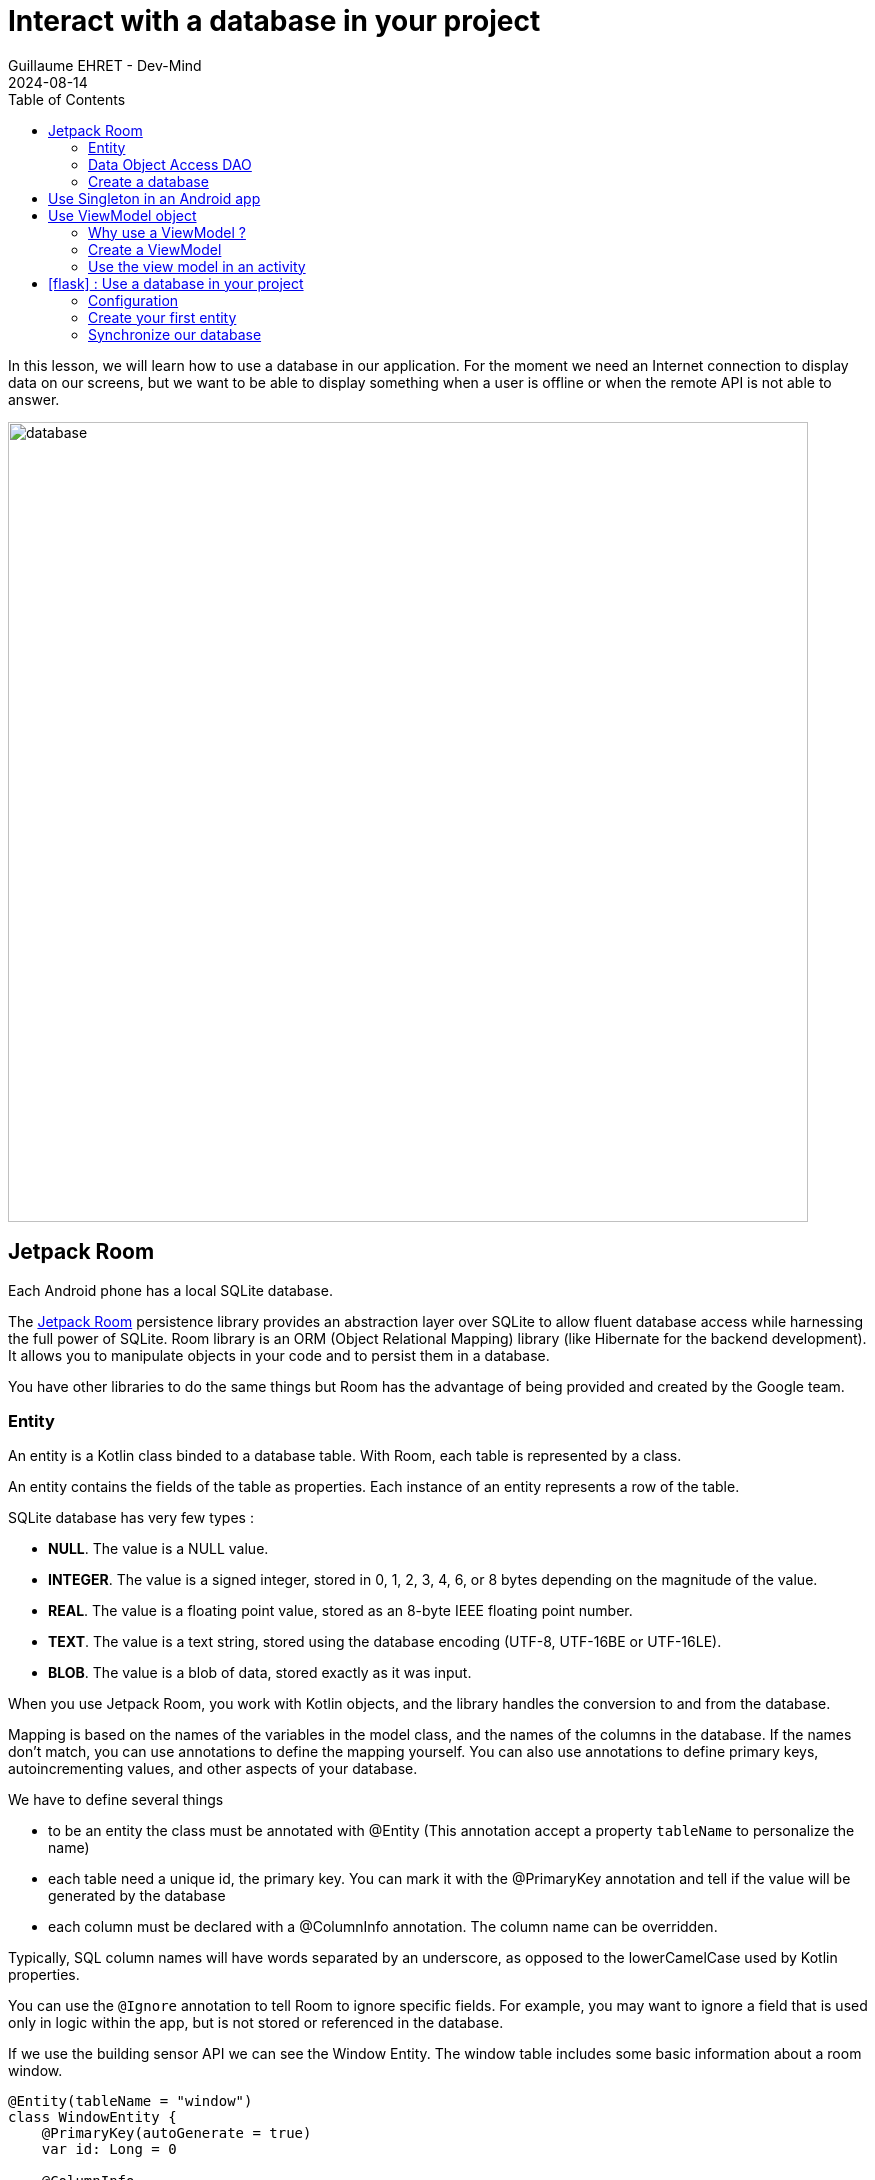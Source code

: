 :doctitle: Interact with a database in your project
:description: You'll learn about the fundamentals of using Room, including the database class, the DAO, entities, and view models.
:keywords: Android, database, room
:author: Guillaume EHRET - Dev-Mind
:revdate: 2024-08-14
:category: Android, Kotlin
:teaser:  You'll learn about the fundamentals of using Room, including the database class, the DAO, entities, and view models.
:imgteaser: ../../img/training/android/database/database.png
:toc:
:icons: font

In this lesson, we will learn how to use a database in our application.
For the moment we need an Internet connection to display data on our screens, but we want to be able to display something when a user is offline or when the remote API is not able to answer.

image::../../img/training/android/database/database.png[width=800,align="center"]

== Jetpack Room

Each Android phone has a local SQLite database.

The https://developer.android.com/jetpack/androidx/releases/room?hl=fr[Jetpack Room] persistence library provides an abstraction layer over SQLite to allow fluent database access while harnessing the full power of SQLite.
Room library is an ORM (Object Relational Mapping) library (like Hibernate for the backend development). It allows you to manipulate objects in your code and to persist them in a database.

You have other libraries to do the same things but Room has the advantage of being provided and created by the Google team.


=== Entity

An entity is a Kotlin class binded to a database table. With Room, each table is represented by a class.

An entity contains the fields of the table as properties. Each instance of an entity represents a row of the table.

SQLite database has very few types :

- *NULL*. The value is a NULL value.
- *INTEGER*. The value is a signed integer, stored in 0, 1, 2, 3, 4, 6, or 8 bytes depending on the magnitude of the value.
- *REAL*. The value is a floating point value, stored as an 8-byte IEEE floating point number.
- *TEXT*. The value is a text string, stored using the database encoding (UTF-8, UTF-16BE or UTF-16LE).
- *BLOB*. The value is a blob of data, stored exactly as it was input.

When you use Jetpack Room, you work with Kotlin objects, and the library handles the conversion to and from the database.

Mapping is based on the names of the variables in the model class, and the names of the columns in the database. If the names don't match, you can use annotations to define the mapping yourself. You can also use annotations to define primary keys, autoincrementing values, and other aspects of your database.

We have to define several things

* to be an entity the class must be annotated with @Entity (This annotation accept a property `tableName` to personalize the name)
* each table need a unique id, the primary key. You can mark it with the @PrimaryKey annotation and tell if the value will be generated by the database
* each column must be declared with a @ColumnInfo annotation. The column name can be overridden.

Typically, SQL column names will have words separated by an underscore, as opposed to the lowerCamelCase used by Kotlin properties.

You can use the `@Ignore` annotation to tell Room to ignore specific fields. For example, you may want to ignore a field that is used only in logic within the app, but is not stored or referenced in the database.

If we use the building sensor API we can see the Window Entity. The window table includes some basic information about a room window.

[source,kotlin,subs="specialchars"]
----
@Entity(tableName = "window")
class WindowEntity {
    @PrimaryKey(autoGenerate = true)
    var id: Long = 0

    @ColumnInfo
    lateinit var name: String

    @ColumnInfo(name = "room_name")
    lateinit var roomName: String

    @ColumnInfo(name = "room_id")
    var roomId: Long = 0

    @ColumnInfo(name = "window_status")
    lateinit var windowStatus: WindowStatus

    @Ignore
    var notImportant: String? = null
}
----

In this code we used an enum `WindowStatus`, but this enum is not a known type in the database. We should help Rooms to serialize and deserialize this enum value. Create in the package `com.automacorp.model` a new class `EnumConverters`.

[source,kotlin,subs="specialchars"]
----
class EnumConverters {

    // A first method to convert enum in string when the data will be stored in the database
    @TypeConverter
    fun fromWindowStatus(value: WindowStatus?): String? {
        return value?.toString()
    }

    // A second one to do the inverse operation
    @TypeConverter
    fun toWindowStatus(value: String?): WindowStatus? {
        return value?.let { WindowStatus.valueOf(it) }
    }

}
----

With this class we can use the annotation `@TypeConverters` to tell Room to use this class to convert our enum when the data will be stored or read in the database.


=== Data Object Access DAO

A DAO (Data Access Object) is a Kotlin class that provides access to the data. We will define functions for reading or manipulating data.
Each function call will perform a SQL command on the database.

With Jetpack Room, a Dao is an interface with annotated methods. The implementation of these methods is not written by you. The Room library generates the code to execute these queries from yours interfaces.

If you followed the https://dev-mind.fr/training/spring/spring-data.html[Spring Data] labs, Room is like Spring and it will generate the interface implementation at compile time.

To activate this mechanism you need to add the annotation @Dao on your class

[source,kotlin,subs="specialchars"]
----
@Dao
interface RoomDao {
}
----

A query is specified as a string passed into a `@Query` annotation.

**Contrary to Hibernate for backend developpers, we won't manipulate objets in these queries but we have to use SQL request with the database model.**

Room provides also different annotations `@Insert`, `@Update`, `@Delete` to manipulate an entity.

[source,kotlin,subs="specialchars"]
----
@Dao
interface RoomDao {
    @Query("select * from room order by name")
    fun findAll(): List<RoomEntity>

    @Query("select * from room where id = :roomId")
    fun findById(roomId: Long): RoomEntity

    @Insert
    suspend fun create(room: RoomEntity)

    @Update
    suspend fun update(room: RoomEntity): Int

    @Delete
    suspend fun delete(room: RoomEntity)

    @Query("delete from room")
    suspend fun clearAll()
}
----

In the second example we use a function argument in the request.

=== Create a database

We now need to configure the database in our project. With Jetpack Room library we have to initialize an object that implements the RoomDatabase interface. We had to declare on this object, the different entities, the converters and their DAOs.

* `@Database` annotation is used to declare all entities. The version number is incremented each time you make a schema change. The app checks this version with the one in the database to determine if and how a migration should be performed.
* `@TypeConverters` annotation is used to declare all type converters (enum convertion for example).
* the class is also used to declare all DAOs.

[source,kotlin,subs="specialchars"]
----
@Database(entities = [RoomEntity::class], version = 1)
@TypeConverters(EnumConverters::class)
abstract class AutomacorpDatabase : RoomDatabase() {
    abstract fun roomDao(): RoomDao
}
----

== Use Singleton in an Android app

Now you need to use this database in your code. And you need to use only one instance of this database.

We need to declare a singleton. A singleton is a class that can have only one instance of the class at a time. We have to do that  to prevent race conditions or other potential issues.

To resolve this problem you can use a dependency injection libray as https://developer.android.com/jetpack/androidx/releases/hilt[Hilt].

Or you can define your own Android Application class and use it to store the database instance. An Android Application object is created when you launch your application, and it will be destroyed when your application is terminated.

Create a new class `AutomacorpApplication` in the root folder of your project. This class must extends `Application` class.

[source,kotlin,subs="specialchars"]
----
class AutomacorpApplication : Application() {}
----

You need to declare this new class in `AndroidManifest.xml` to launch you own implementation in place of the default one, when your app will be started.

[source,xml,subs="specialchars"]
----
<manifest xmlns:android="http://schemas.android.com/apk/res/android"
xmlns:tools="http://schemas.android.com/tools">
    <application
        android:name=".AutomacorpApplication"
     ...
----

Now we will declare our database in this `AutomacorpApplication` class. The database creation can be done with the room builder. You need to declare the global context, your Database class and the db name. the `by lazy` is used to initialize the property only when it will be used.

[source,kotlin,subs="specialchars"]
----
class AutomacorpApplication : Application() {

    val database: AutomacorpDatabase by lazy {
        Room.databaseBuilder(this, AutomacorpDatabase::class.java, "automacorpdb")
            .build()
    }


}
----

If you need to use a DAO in your code you will be able to use

[source,kotlin,subs="specialchars"]
----
val roomDao = AutomacorpApplication.database.roomDao()
----

== Use ViewModel object

=== Why use a ViewModel ?

The Android framework manages the lifecycle of UI controllers, such as activities and fragments. The framework may decide to destroy or re-create an UI controller in response to certain user actions or device events that are completely out of your control.

If the system destroys or re-creates an UI controller, any transient UI-related data you store in them is lost. For example, your app may include a list of users in one of its activities. When the activity is re-created for a configuration change, the new activity has to re-fetch the list of users.

For simple data, the activity can use the `onSaveInstanceState()` method and restore its data from the bundle in `onCreate()`, but this approach is only suitable for small amounts of data that can be serialized then deserialized, not for potentially large amounts of data like a list of users or bitmaps.

Another problem is that UI controllers frequently need to make asynchronous calls that may take some time to return. The UI controller needs to manage these calls and ensure the system cleans them up after it's destroyed to avoid potential memory leaks.

ViewModels were created to resolve these problems and separate out view data ownership from UI controller logic. UI controllers such as activities and fragments should only display UI data, react to user actions, or handle operating system communication, such as permission requests. The data should be now managed by a ViewModel.

Using a view model helps enforce a clear separation between the code for your app's UI and its data model.

image:../../img/training/android/android-view-model.svg[View model]

The ViewModel class is used to store data related to an app's UI, and is also lifecycle aware, meaning that it responds to lifecycle events much like an activity or fragment does. If lifecycle events such as screen rotation cause an activity or fragment to be destroyed and recreated, the associated ViewModel won't need to be recreated.


=== Create a ViewModel

To create a view model class, create a new class called `RoomViewModel` in a new package called `com.automacorp.viewmodel`. It should only use the `RoomDao` and for the moment we can implement inside the method used to load data

[source,kotlin,subs="specialchars"]
----
class RoomViewModel(private val roomDao: RoomDao) : ViewModel() {

    fun findByIdInDb(windowId: Long): LiveData<RoomDto> = // (2)
        liveData (Dispatchers.IO) { // (3)
            emit(roomDao.findById(windowId).toDto()) // (4)
        }

    fun saveInDb(roomId: Long?, command: RoomCommandDto): LiveData<RoomDto> = // (2)
        liveData(Dispatchers.IO) { // (3)
            val room = RoomEntity().apply {
                id = roomId ?: 0
                name = command.name
                currentTemperature = command.currentTemperature
                targetTemperature = command.targetTemperature
            }
            if (roomId == null) {
                roomDao.create(room)
            } else {
                roomDao.update(room)
            }
            emit(room.toDto()) // (4)
        }
}
----

* *(1)* a view model must implement an abstract class ViewModel
* *(2)* LiveData is an observable data holder class. Unlike a regular observable, LiveData is lifecycle-aware, meaning it respects the lifecycle of other app components, such as activities, fragments, or services. This awareness ensures LiveData only updates app component observers that are in an active lifecycle state.
* *(3)* As we have to access to the DB we must do that outside the main thread. Coroutine `liveData(Dispatchers.IO)` is used to do that
* *(4)* result mut be emitted and the different observers (Activity, Fragment) will be ready to manipulate this result.

A ViewModel class must be lifecycle aware, it should be instantiated by an object that can respond to lifecycle events and an object made to handle all memory managements. For that we will use a `ViewModelProvider.Factory`. This object should be defined in a compagnon object

[source,kotlin,subs="specialchars"]
----
class RoomViewModel(private val windowDao: WindowDao) : ViewModel() {

    companion object {
        val factory: ViewModelProvider.Factory =
            object : ViewModelProvider.Factory {
                override fun <T : ViewModel> create(
                    modelClass: Class<T>,
                    extras: CreationExtras
                ): T {
                    // Load the Dao from the Application object
                    val dao =
                        (extras[ViewModelProvider.AndroidViewModelFactory.APPLICATION_KEY] as AutomacorpApplication)
                            .database
                            .roomDao()
                    return RoomViewModel(dao) as T
                }
            }
    }

    // ...
}
----

=== Use the view model in an activity

You can a global property in your property to define your view model.
+
[source,kotlin,subs="specialchars"]
----
private val viewModel: RoomViewModel by viewModels {
    RoomViewModel.factory
}
----

And you want to pouplate your list you can use

[source,kotlin,subs="specialchars"]
----
viewModel.findAll().observe(this) { rooms ->
    adapter.update(rooms)
}
----

== icon:flask[] : Use a database in your project

=== Configuration

==== New plugin

==== Update version catalogs

We need to new plugins and libraries in the file `libs.versions.toml`

[source,toml,subs="specialchars"]
----
[versions]
# ... other versions
room = "2.6.1"
ksp = "2.0.21-1.0.27"

[libraries]
# ... other libraries
androidx-room-runtime = { module = "androidx.room:room-runtime", version.ref = "room" }
androidx-room-compiler = { module = "androidx.room:room-compiler", version.ref = "room" }
androidx-room-ktx = { module = "androidx.room:room-ktx", version.ref = "room" }
androidx-lifecycle-viewmodel-ktx = { group = "androidx.lifecycle", name = "lifecycle-viewmodel-ktx", version.ref = "lifecycleRuntimeKtx" }
androidx-lifecycle-livedata-ktx = { group = "androidx.lifecycle", name = "lifecycle-livedata-ktx", version.ref = "lifecycleRuntimeKtx" }
----

==== Declare Ksp plugin

We have to add Kotlin Symbol Processing (KSP). KSP is a new annotation processing tool. It reads the source code of your project and generates new Kotlin code from the annotations.

To install KSP, you need to add a new plugin in your `build.gradle.kts (Project: automacorp)` file.

[source,kotlin,subs="specialchars"]
----
plugins {
    // ... other plugins
    id("com.google.devtools.ksp") version libs.versions.ksp apply false
}
----

Then, enable KSP in your module-level build.gradle.kts file:

[source,kotlin,subs="specialchars"]
----
plugins {
    // ... other plugins
    id("com.google.devtools.ksp")
}
----

==== Update dependencies

Add dependencies in the `build.gradle.kts (Module: automacorp.app)` file.


[source,groovy,subs="specialchars"]
----
implementation(libs.androidx.room.ktx)
implementation(libs.androidx.room.runtime)
ksp(libs.androidx.room.compiler)
implementation(libs.androidx.lifecycle.viewmodel.ktx)
implementation(libs.androidx.lifecycle.livedata.ktx)
----

=== Create your first entity

* Create a new class in the package `com.automacorp.model` called `RoomEntity` and use annotations to link this class to the database (`@Entity`, `@PrimaryKey`, `@ColumnInfo`...)
* Create a new interface called RoomDao in the package `com.automacorp.dao` and write methods to manage a Room :  findAll, findById, save, update, delete...
* Do the same thing for the window : a new class `WindowEntity` and a new interface `WindowDao`
* Create a new class `AutomacorpDatabase` in `com.automacorp.dao` to declare the database
* As we have to create this database only once, create a `AutomacorpApplication` in the root folder, and declare this App override in your `AndroidManifest.xml`
* Create a property `val database: AutomacorpDatabase by lazy {}` in your `AutomacorpApplication`
* Create in package `com.automacorp.viewmodel` a `RoomViewModel` class to manage all CRUD operations (Create, read all or one, update and delete)

Now, you can update the `RoomListActivity` used to list all rooms.

Update the viewModels define in your activities (`RoomListActivity` and `RoomActivity`)
+
[source,kotlin,subs="specialchars"]
----
private val viewModel: RoomViewModel by viewModels {
    RoomViewModel.factory
}
----

We could no longer call the remote API via Retrofit and only use data stored locally in the database. For this you only have to update your ViewModel objects used to load the data

But we are going to implement another use case

=== Synchronize our database

We want to only use this database when the remote API is not accessible. To do that we will refactor our ViewModel to

1. call the remote API by default
2. remove the last data if call is OK
3. store the last received data
4. call the database if remote API is not available (no network, service deny...)

Update the ViewModel to do these steps. Below you can find an example for the room

[source,kotlin,subs="specialchars"]
----
fun findAll() {
      viewModelScope.launch(context = Dispatchers.IO) {
          runCatching { ApiServices.roomsApiService.findAll().execute() }
              .onSuccess {
                  val rooms = it.body() ?: emptyList()
                  rooms.onEach {
                      roomDao.clearAll()
                      windowDao.clearAll()
                      rooms.onEach { room ->
                          roomDao.create(
                              RoomEntity().apply {
                                  id = room.id
                                  name = room.name
                                  currentTemperature = room.currentTemperature
                                  targetTemperature = room.targetTemperature
                              }
                          )
                          room.windows.onEach {
                              windowDao.create(
                                  WindowEntity().apply {
                                      id = it.id
                                      name = it.name
                                      roomId = room.id
                                      roomName = room.name
                                      windowStatus = it.windowStatus
                                  }
                              )
                          }
                      }
                  }
                  roomsState.value = RoomList(rooms)
              }
              .onFailure {
                  it.printStackTrace()
                  val windows = windowDao.findAll()
                  val rooms = roomDao.findAll()
                      .onEach { room ->
                          room.windows.addAll(
                              windows
                                  .filter { window -> window.roomId == room.id }
                                  .map { window -> window.toDto() }
                          )
                      }.map {
                          room -> room.toDto()
                      }
                  roomsState.value = RoomList(rooms, it.message)
              }
      }
  }
----

This code should work but it should be nice to know when we are in the fallback mode. For that we can expose a new live data in your code.

1. Create a new enum called `NetworkState`
+
[source,kotlin,subs="specialchars"]
----
enum class NetworkState { ONLINE, OFFLINE }
----
+
2. Create a property in `RoomViewModel` to expose this state. By default the state is ONLINE
+
[source,kotlin,subs="specialchars"]
----
var networkState by mutableStateOf<NetworkState>(NetworkState.ONLINE)
----
+
3. You can add a new Observable in your activity `RoomListActivity` and `RoomActivity` to display a message when the data will be loaded from the local database
+
[source,kotlin,subs="specialchars"]
----
 val state = viewModel.networkState

if (state == NetworkState.OFFLINE) {
    Toast.makeText(
        this,
        "Offline mode, the last known values are displayed",
        Toast.LENGTH_LONG
    )
        .show()
}
----
+
4. Update the state in the methods `findAll`, `findById`, 'save` in `RoomViewModel` when you use the API or the database. Be careful you need to do this update on the main thread and you have to use this coroutine scope (`Dispatcher.Main`).
+
[source,kotlin,subs="specialchars"]
----
fun findById(roomId: Long): LiveData<RoomDto> =
    liveData(Dispatchers.IO) { // (2)
        runCatching {
            // We call the remote API
            ApiServices.roomsApiService.findById(roomId).execute().body()!!
        }.onSuccess {
            networkState = NetworkState.ONLINE
            emit(it)
        }.onFailure {
            networkState = NetworkState.OFFLINE
            val room = roomDao.findById(roomId).apply {
                windows = windowDao.findByRoomId(roomId)
            }.toDto()
            emit(room)
        }
    }
----


